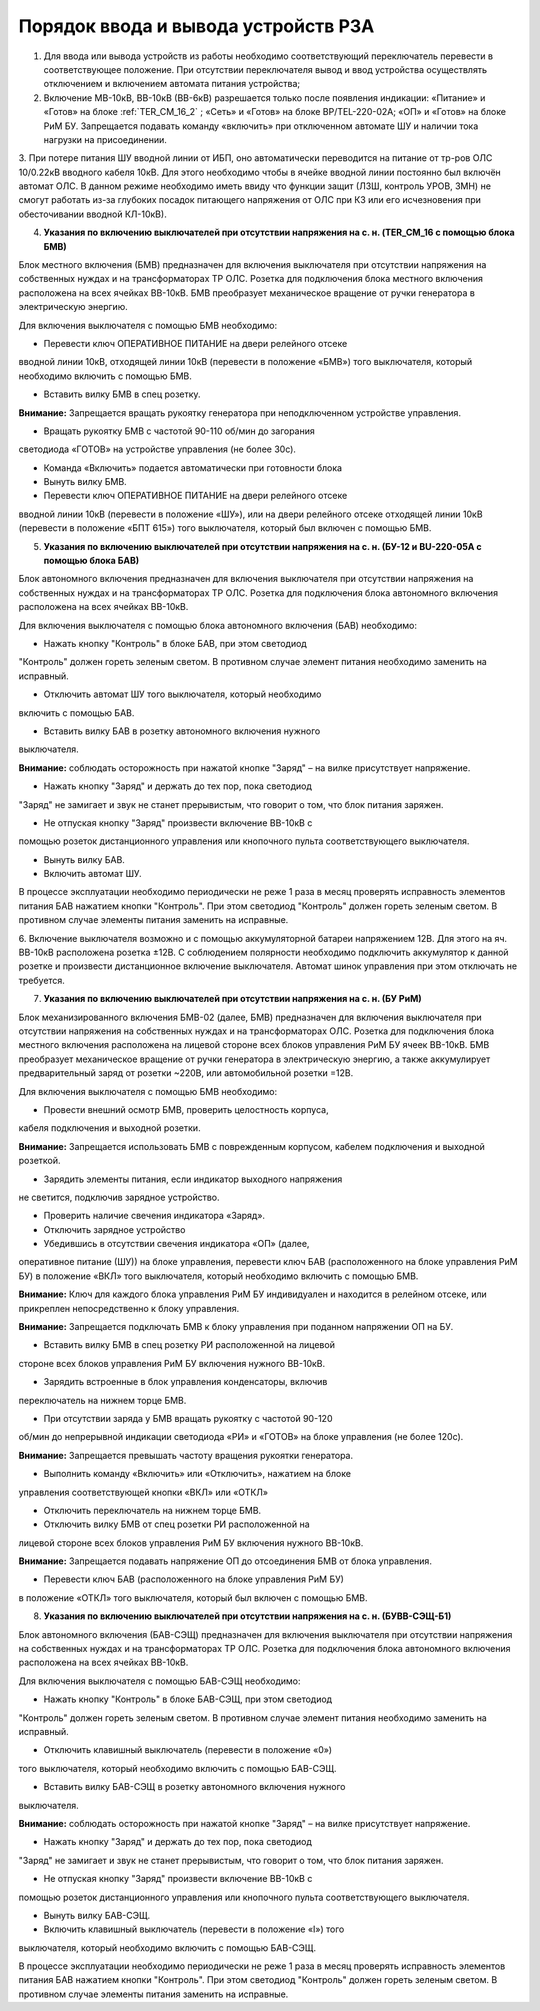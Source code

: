 ﻿Порядок ввода и вывода устройств РЗА
=====================================================================

1. Для ввода или вывода устройств из работы необходимо соответствующий переключатель перевести в соответствующее положение. При отсутствии переключателя вывод и ввод устройства осуществлять отключением и включением автомата питания устройства;

2. Включение МВ-10кВ, ВВ-10кВ (ВВ-6кВ) разрешается только после появления индикации: «Питание» и «Готов» на блоке :ref:`TER_CM_16_2` ; «Сеть» и «Готов» на блоке BP/TEL-220-02A; «ОП» и «Готов» на блоке РиМ БУ. Запрещается подавать команду «включить» при отключенном автомате ШУ и наличии тока нагрузки на присоединении.

3. При потере питания ШУ вводной линии от ИБП, оно автоматически переводится на питание от тр-ров ОЛС 10/0.22кВ вводного кабеля 10кВ. Для
этого необходимо чтобы в ячейке вводной линии постоянно был включён автомат ОЛС. В данном режиме необходимо иметь ввиду что функции защит
(ЛЗШ, контроль УРОВ, ЗМН) не смогут работать из-за глубоких посадок питающего напряжения от ОЛС при КЗ или его исчезновения при
обесточивании вводной КЛ-10кВ).

4. **Указания по включению выключателей при отсутствии напряжения на с. н. (TER_CM_16 с помощью блока БМВ)**

Блок местного включения (БМВ) предназначен для включения выключателя при
отсутствии напряжения на собственных нуждах и на трансформаторах ТР ОЛС.
Розетка для подключения блока местного включения расположена на всех
ячейках ВВ-10кВ. БМВ преобразует механическое вращение от ручки
генератора в электрическую энергию.

Для включения выключателя с помощью БМВ необходимо:

- Перевести ключ ОПЕРАТИВНОЕ ПИТАНИЕ на двери релейного отсеке
вводной линии 10кВ, отходящей линии 10кВ (перевести в положение «БМВ»)
того выключателя, который необходимо включить с помощью БМВ.

- Вставить вилку БМВ в спец розетку.

**Внимание:** Запрещается вращать рукоятку генератора при неподключенном
устройстве управления.

- Вращать рукоятку БМВ с частотой 90-110 об/мин до загорания
светодиода «ГОТОВ» на устройстве управления (не более 30с).

- Команда «Включить» подается автоматически при готовности блока

- Вынуть вилку БМВ.

- Перевести ключ ОПЕРАТИВНОЕ ПИТАНИЕ на двери релейного отсеке
вводной линии 10кВ (перевести в положение «ШУ»), или на двери релейного
отсеке отходящей линии 10кВ (перевести в положение «БПТ 615») того
выключателя, который был включен с помощью БМВ.

5. **Указания по включению выключателей при отсутствии напряжения на с. н. (БУ-12 и BU-220-05А с помощью блока БАВ)**

Блок автономного включения предназначен для включения выключателя при
отсутствии напряжения на собственных нуждах и на трансформаторах ТР ОЛС.
Розетка для подключения блока автономного включения расположена на всех
ячейках ВВ-10кВ.

Для включения выключателя с помощью блока автономного включения (БАВ)
необходимо:

- Нажать кнопку "Контроль" в блоке БАВ, при этом светодиод
"Контроль" должен гореть зеленым светом. В противном случае элемент
питания необходимо заменить на исправный.

- Отключить автомат ШУ того выключателя, который необходимо
включить с помощью БАВ.

- Вставить вилку БАВ в розетку автономного включения нужного
выключателя.

**Внимание:** соблюдать осторожность при нажатой кнопке "Заряд" – на
вилке присутствует напряжение.

- Нажать кнопку "Заряд" и держать до тех пор, пока светодиод
"Заряд" не замигает и звук не станет прерывистым, что говорит о том, что
блок питания заряжен.

- Не отпуская кнопку "Заряд" произвести включение ВВ-10кВ с
помощью розеток дистанционного управления или кнопочного пульта
соответствующего выключателя.

- Вынуть вилку БАВ.

- Включить автомат ШУ.

В процессе эксплуатации необходимо периодически не реже 1 раза в месяц
проверять исправность элементов питания БАВ нажатием кнопки "Контроль".
При этом светодиод "Контроль" должен гореть зеленым светом. В противном
случае элементы питания заменить на исправные.

6. Включение выключателя возможно и с помощью аккумуляторной
батареи напряжением 12В. Для этого на яч. ВВ-10кВ расположена розетка
±12В. С соблюдением полярности необходимо подключить аккумулятор к
данной розетке и произвести дистанционное включение выключателя. Автомат
шинок управления при этом отключать не требуется.

7. **Указания по включению выключателей при отсутствии напряжения на с. н. (БУ РиМ)**

Блок механизированного включения БМВ-02 (далее, БМВ) предназначен для
включения выключателя при отсутствии напряжения на собственных нуждах и
на трансформаторах ОЛС. Розетка для подключения блока местного включения
расположена на лицевой стороне всех блоков управления РиМ БУ ячеек
ВВ-10кВ. БМВ преобразует механическое вращение от ручки генератора в
электрическую энергию, а также аккумулирует предварительный заряд от
розетки ~220В, или автомобильной розетки =12В.

Для включения выключателя с помощью БМВ необходимо:

- Провести внешний осмотр БМВ, проверить целостность корпуса,
кабеля подключения и выходной розетки.

**Внимание:** Запрещается использовать БМВ с поврежденным корпусом,
кабелем подключения и выходной розеткой.

- Зарядить элементы питания, если индикатор выходного напряжения
не светится, подключив зарядное устройство.

- Проверить наличие свечения индикатора «Заряд».

- Отключить зарядное устройство

- Убедившись в отсутствии свечения индикатора «ОП» (далее,
оперативное питание (ШУ)) на блоке управления, перевести ключ БАВ
(расположенного на блоке управления РиМ БУ) в положение «ВКЛ» того
выключателя, который необходимо включить с помощью БМВ.

**Внимание:** Ключ для каждого блока управления РиМ БУ индивидуален и
находится в релейном отсеке, или прикреплен непосредственно к блоку
управления.

**Внимание:** Запрещается подключать БМВ к блоку управления при поданном
напряжении ОП на БУ.

- Вставить вилку БМВ в спец розетку РИ расположенной на лицевой
стороне всех блоков управления РиМ БУ включения нужного ВВ-10кВ.

- Зарядить встроенные в блок управления конденсаторы, включив
переключатель на нижнем торце БМВ.

- При отсутствии заряда у БМВ вращать рукоятку с частотой 90-120
об/мин до непрерывной индикации светодиода «РИ» и «ГОТОВ» на блоке
управления (не более 120с).

**Внимание:** Запрещается превышать частоту вращения рукоятки
генератора.

- Выполнить команду «Включить» или «Отключить», нажатием на блоке
управления соответствующей кнопки «ВКЛ» или «ОТКЛ»

- Отключить переключатель на нижнем торце БМВ.

- Отключить вилку БМВ от спец розетки РИ расположенной на
лицевой стороне всех блоков управления РиМ БУ включения нужного ВВ-10кВ.

**Внимание:** Запрещается подавать напряжение ОП до отсоединения БМВ от
блока управления.

- Перевести ключ БАВ (расположенного на блоке управления РиМ БУ)
в положение «ОТКЛ» того выключателя, который был включен с помощью БМВ.

8. **Указания по включению выключателей при отсутствии напряжения на с. н. (БУВВ-СЭЩ-Б1)**

Блок автономного включения (БАВ-СЭЩ) предназначен для включения
выключателя при отсутствии напряжения на собственных нуждах и на
трансформаторах ТР ОЛС. Розетка для подключения блока автономного
включения расположена на всех ячейках ВВ-10кВ.

Для включения выключателя с помощью БАВ-СЭЩ необходимо:

- Нажать кнопку "Контроль" в блоке БАВ-СЭЩ, при этом светодиод
"Контроль" должен гореть зеленым светом. В противном случае элемент
питания необходимо заменить на исправный.

- Отключить клавишный выключатель (перевести в положение «0»)
того выключателя, который необходимо включить с помощью БАВ-СЭЩ.

- Вставить вилку БАВ-СЭЩ в розетку автономного включения нужного
выключателя.

**Внимание:** соблюдать осторожность при нажатой кнопке "Заряд" – на
вилке присутствует напряжение.

- Нажать кнопку "Заряд" и держать до тех пор, пока светодиод
"Заряд" не замигает и звук не станет прерывистым, что говорит о том, что
блок питания заряжен.

- Не отпуская кнопку "Заряд" произвести включение ВВ-10кВ с
помощью розеток дистанционного управления или кнопочного пульта
соответствующего выключателя.

- Вынуть вилку БАВ-СЭЩ.

- Включить клавишный выключатель (перевести в положение «I») того
выключателя, который необходимо включить с помощью БАВ-СЭЩ.

В процессе эксплуатации необходимо периодически не реже 1 раза в месяц
проверять исправность элементов питания БАВ нажатием кнопки "Контроль".
При этом светодиод "Контроль" должен гореть зеленым светом. В противном
случае элементы питания заменить на исправные.